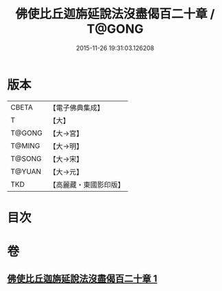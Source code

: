 #+TITLE: 佛使比丘迦旃延說法沒盡偈百二十章 / T@GONG
#+DATE: 2015-11-26 19:31:03.126208
* 版本
 |     CBETA|【電子佛典集成】|
 |         T|【大】     |
 |    T@GONG|【大→宮】   |
 |    T@MING|【大→明】   |
 |    T@SONG|【大→宋】   |
 |    T@YUAN|【大→元】   |
 |       TKD|【高麗藏・東國影印版】|

* 目次
* 卷
** [[file:KR6r0004_001.txt][佛使比丘迦旃延說法沒盡偈百二十章 1]]
